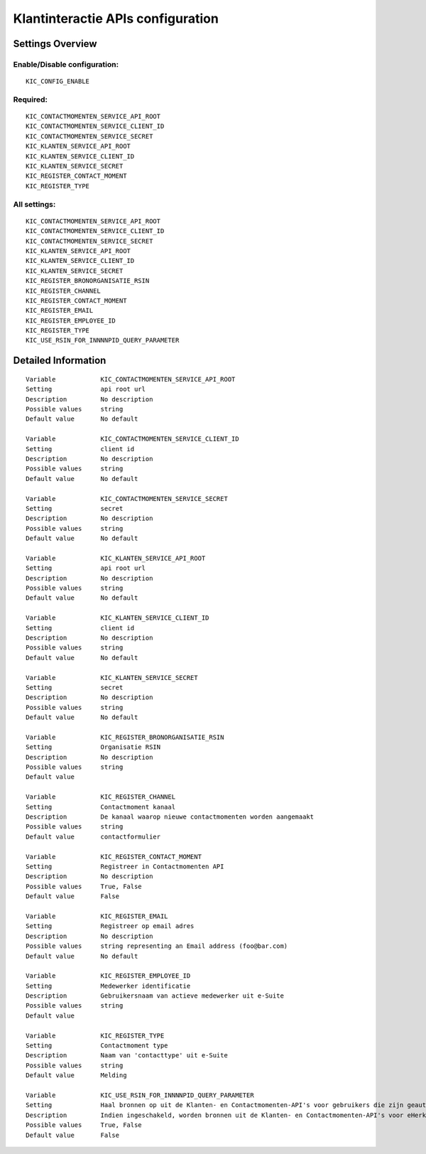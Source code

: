 .. _kic:

==================================
Klantinteractie APIs configuration
==================================

Settings Overview
=================


Enable/Disable configuration:
"""""""""""""""""""""""""""""

::

    KIC_CONFIG_ENABLE



Required:
"""""""""

::

    KIC_CONTACTMOMENTEN_SERVICE_API_ROOT
    KIC_CONTACTMOMENTEN_SERVICE_CLIENT_ID
    KIC_CONTACTMOMENTEN_SERVICE_SECRET
    KIC_KLANTEN_SERVICE_API_ROOT
    KIC_KLANTEN_SERVICE_CLIENT_ID
    KIC_KLANTEN_SERVICE_SECRET
    KIC_REGISTER_CONTACT_MOMENT
    KIC_REGISTER_TYPE


All settings:
"""""""""""""

::

    KIC_CONTACTMOMENTEN_SERVICE_API_ROOT
    KIC_CONTACTMOMENTEN_SERVICE_CLIENT_ID
    KIC_CONTACTMOMENTEN_SERVICE_SECRET
    KIC_KLANTEN_SERVICE_API_ROOT
    KIC_KLANTEN_SERVICE_CLIENT_ID
    KIC_KLANTEN_SERVICE_SECRET
    KIC_REGISTER_BRONORGANISATIE_RSIN
    KIC_REGISTER_CHANNEL
    KIC_REGISTER_CONTACT_MOMENT
    KIC_REGISTER_EMAIL
    KIC_REGISTER_EMPLOYEE_ID
    KIC_REGISTER_TYPE
    KIC_USE_RSIN_FOR_INNNNPID_QUERY_PARAMETER

Detailed Information
====================

::

    Variable            KIC_CONTACTMOMENTEN_SERVICE_API_ROOT
    Setting             api root url
    Description         No description
    Possible values     string
    Default value       No default
    
    Variable            KIC_CONTACTMOMENTEN_SERVICE_CLIENT_ID
    Setting             client id
    Description         No description
    Possible values     string
    Default value       No default
    
    Variable            KIC_CONTACTMOMENTEN_SERVICE_SECRET
    Setting             secret
    Description         No description
    Possible values     string
    Default value       No default
    
    Variable            KIC_KLANTEN_SERVICE_API_ROOT
    Setting             api root url
    Description         No description
    Possible values     string
    Default value       No default
    
    Variable            KIC_KLANTEN_SERVICE_CLIENT_ID
    Setting             client id
    Description         No description
    Possible values     string
    Default value       No default
    
    Variable            KIC_KLANTEN_SERVICE_SECRET
    Setting             secret
    Description         No description
    Possible values     string
    Default value       No default
    
    Variable            KIC_REGISTER_BRONORGANISATIE_RSIN
    Setting             Organisatie RSIN
    Description         No description
    Possible values     string
    Default value       
    
    Variable            KIC_REGISTER_CHANNEL
    Setting             Contactmoment kanaal
    Description         De kanaal waarop nieuwe contactmomenten worden aangemaakt
    Possible values     string
    Default value       contactformulier
    
    Variable            KIC_REGISTER_CONTACT_MOMENT
    Setting             Registreer in Contactmomenten API
    Description         No description
    Possible values     True, False
    Default value       False
    
    Variable            KIC_REGISTER_EMAIL
    Setting             Registreer op email adres
    Description         No description
    Possible values     string representing an Email address (foo@bar.com)
    Default value       No default
    
    Variable            KIC_REGISTER_EMPLOYEE_ID
    Setting             Medewerker identificatie
    Description         Gebruikersnaam van actieve medewerker uit e-Suite
    Possible values     string
    Default value       
    
    Variable            KIC_REGISTER_TYPE
    Setting             Contactmoment type
    Description         Naam van 'contacttype' uit e-Suite
    Possible values     string
    Default value       Melding
    
    Variable            KIC_USE_RSIN_FOR_INNNNPID_QUERY_PARAMETER
    Setting             Haal bronnen op uit de Klanten- en Contactmomenten-API's voor gebruikers die zijn geauthenticeerd met eHerkenning via RSIN
    Description         Indien ingeschakeld, worden bronnen uit de Klanten- en Contactmomenten-API's voor eHerkenning-gebruikers opgehaald via RSIN (Open Klant). Indien niet ingeschakeld, worden deze bronnen via het KVK-nummer.
    Possible values     True, False
    Default value       False
